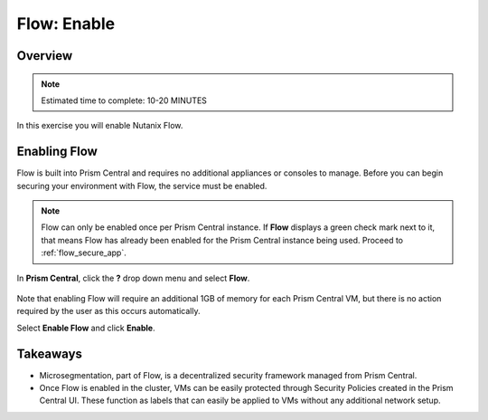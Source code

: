 .. _flow_enable:

-------------
Flow: Enable
-------------

Overview
++++++++

.. note::

  Estimated time to complete: 10-20 MINUTES

In this exercise you will enable Nutanix Flow.

Enabling Flow
++++++++++++++++++++++++++

Flow is built into Prism Central and requires no additional appliances or consoles to manage. Before you can begin securing your environment with Flow, the service must be enabled.

.. note::

  Flow can only be enabled once per Prism Central instance. If **Flow** displays a green check mark next to it, that means Flow has already been enabled for the Prism Central instance being used. Proceed to :ref:`flow_secure_app`.

In **Prism Central**, click the **?** drop down menu and select **Flow**.

.. figure:: images/10.png

Note that enabling Flow will require an additional 1GB of memory for each Prism Central VM, but there is no action required by the user as this occurs automatically.

Select **Enable Flow** and click **Enable**.

.. figure:: images/11.png

Takeaways
+++++++++

- Microsegmentation, part of Flow, is a decentralized security framework managed from Prism Central.
- Once Flow is enabled in the cluster, VMs can be easily protected through Security Policies created in the Prism Central UI. These function as labels that can easily be applied to VMs without any additional network setup.
